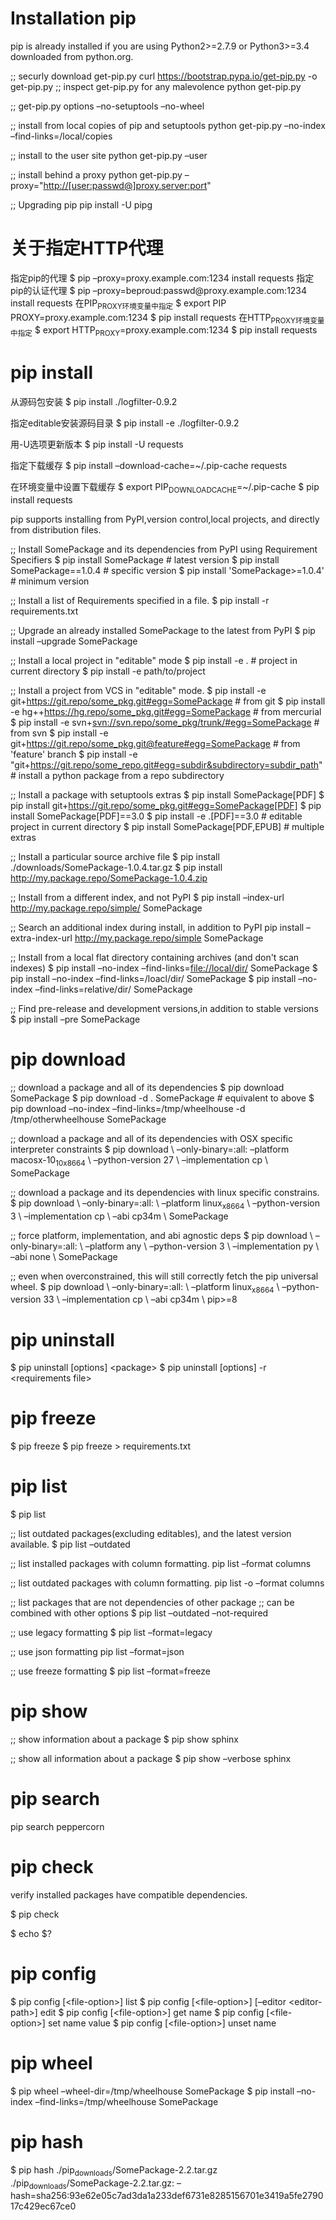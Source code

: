 *  Installation pip
 pip is already installed if you are using Python2>=2.7.9
 or Python3>=3.4 downloaded from python.org.
 
 ;; securly download get-pip.py
 curl https://bootstrap.pypa.io/get-pip.py -o get-pip.py
 ;; inspect get-pip.py for any malevolence
 python get-pip.py

 ;; get-pip.py options
 --no-setuptools
 --no-wheel
 
 ;; install from local copies of pip and setuptools
 python get-pip.py --no-index --find-links=/local/copies

 ;; install to the user site
 python get-pip.py --user

 ;; install behind a proxy
 python get-pip.py --proxy="http://[user:passwd@]proxy.server:port"

 ;; Upgrading pip
 pip install -U pipg
*  关于指定HTTP代理
 
 指定pip的代理
 $ pip --proxy=proxy.example.com:1234 install requests
 指定pip的认证代理
 $ pip --proxy=beproud:passwd@proxy.example.com:1234 install requests
 在PIP_PROXY环境变量中指定
 $ export PIP PROXY=proxy.example.com:1234
 $ pip install requests
 在HTTP_PROXY环境变量中指定
 $ export HTTP_PROXY=proxy.example.com:1234
 $ pip install requests
*  pip install

 从源码包安装
 $ pip install ./logfilter-0.9.2

 指定editable安装源码目录
 $ pip install -e ./logfilter-0.9.2

 用-U选项更新版本
 $ pip install -U requests

 指定下载缓存
 $ pip install --download-cache=~/.pip-cache requests

 在环境变量中设置下载缓存
 $ export PIP_DOWNLOAD_CACHE=~/.pip-cache
 $ pip install requests
 
 pip supports installing from PyPI,version control,local projects,
 and directly from distribution files.

 ;; Install SomePackage and its dependencies from PyPI using Requirement Specifiers
 $ pip install SomePackage  # latest version
 $ pip install SomePackage==1.0.4  # specific version
 $ pip install 'SomePackage>=1.0.4'  # minimum version

 ;; Install a list of Requirements specified in a file.
 $ pip install -r requirements.txt

 ;; Upgrade an already installed SomePackage to the latest from PyPI
 $ pip install --upgrade SomePackage

 ;; Install a local project in "editable" mode
 $ pip install -e .  # project in current directory
 $ pip install -e path/to/project

 ;; Install a project from VCS in "editable" mode.
 $ pip install -e git+https://git.repo/some_pkg.git#egg=SomePackage  # from git
 $ pip install -e hg++https://hg.repo/some_pkg.git#egg=SomePackage  # from mercurial
 $ pip install -e svn+svn://svn.repo/some_pkg/trunk/#egg=SomePackage  # from svn
 $ pip install -e git+https://git.repo/some_pkg.git@feature#egg=SomePackage  # from 'feature' branch
 $ pip install -e "git+https://git.repo/some_repo.git#egg=subdir&subdirectory=subdir_path"  # install a python package from a repo subdirectory
 
 ;; Install a package with setuptools extras
 $ pip install SomePackage[PDF]
 $ pip install git+https://git.repo/some_pkg.git#egg=SomePackage[PDF]
 $ pip install SomePackage[PDF]==3.0
 $ pip install -e .[PDF]==3.0  # editable project in current directory
 $ pip install SomePackage[PDF,EPUB]  # multiple extras

 ;; Install a particular source archive file
 $ pip install ./downloads/SomePackage-1.0.4.tar.gz
 $ pip install http://my.package.repo/SomePackage-1.0.4.zip

 ;; Install from a different index, and not PyPI
 $ pip install --index-url http://my.package.repo/simple/ SomePackage

 ;; Search an additional index during install, in addition to PyPI
 pip install --extra-index-url http://my.package.repo/simple SomePackage

 ;; Install from a local flat directory containing archives (and don't scan indexes)
 $ pip install --no-index --find-links=file://local/dir/ SomePackage
 $ pip install --no-index --find-links=/loacl/dir/ SomePackage
 $ pip install --no-index --find-links=relative/dir/ SomePackage

 ;; Find pre-release and development versions,in addition to stable versions
 $ pip install --pre SomePackage
*  pip download
 
 ;; download a package and all of its dependencies
 $ pip download SomePackage
 $ pip download -d . SomePackage  # equivalent to above
 $ pip download --no-index --find-links=/tmp/wheelhouse -d /tmp/otherwheelhouse SomePackage
 
 ;; download a package and all of its dependencies with OSX specific interpreter constraints
 $ pip download \
     --only-binary=:all:
     --platform macosx-10_10_x86_64 \
     --python-version 27 \
     --implementation cp \
     SomePackage

 ;; download a package and its dependencies with linux specific constrains.
 $ pip download \
     --only-binary=:all: \
     --platform linux_x86_64 \
     --python-version 3 \
     --implementation cp \
     --abi cp34m \
     SomePackage

 ;; force platform, implementation, and abi agnostic deps
 $ pip download \
     --only-binary=:all: \
     --platform any \
     --python-version 3 \
     --implementation py \
     --abi none \
     SomePackage

 ;; even when overconstrained, this will still correctly fetch the pip universal wheel.
 $ pip download \
     --only-binary=:all: \
     --platform linux_x86_64 \
     --python-version 33 \
     --implementation cp \
     --abi cp34m \
     pip>=8
*  pip uninstall
 
 $ pip uninstall [options] <package>
 $ pip uninstall [options] -r <requirements file>
*  pip freeze

 $ pip freeze
 $ pip freeze > requirements.txt
*  pip list

 $ pip list
 
 ;; list outdated packages(excluding editables), and the latest version available.
 $ pip list --outdated

 ;; list installed packages with column formatting.
 pip list --format columns

 ;; list outdated packages with column formatting.
 pip list -o --format columns

 ;; list packages that are not dependencies of other package
 ;; can be combined with other options
 $ pip list --outdated --not-required

 ;; use legacy formatting
 $ pip list --format=legacy

 ;; use json formatting 
 pip list --format=json

 ;; use freeze formatting
 $ pip list --format=freeze

*  pip show
 
 ;; show information about a package
 $ pip show sphinx

 ;; show all information about a package
 $ pip show --verbose sphinx
*  pip search
 
 pip search peppercorn

*  pip check
 verify installed packages have compatible dependencies.
 
 $ pip check
 
 $ echo $?
*  pip config 

 $ pip config [<file-option>] list
 $ pip config [<file-option>] [--editor <editor-path>] edit
 $ pip config [<file-option>] get name
 $ pip config [<file-option>] set name value
 $ pip config [<file-option>] unset name

*  pip wheel

 $ pip wheel --wheel-dir=/tmp/wheelhouse SomePackage
 $ pip install --no-index --find-links=/tmp/wheelhouse SomePackage
*  pip hash

 $ pip hash ./pip_downloads/SomePackage-2.2.tar.gz
    ./pip_downloads/SomePackage-2.2.tar.gz:
    --hash=sha256:93e62e05c7ad3da1a233def6731e8285156701e3419a5fe279017c429ec67ce0

